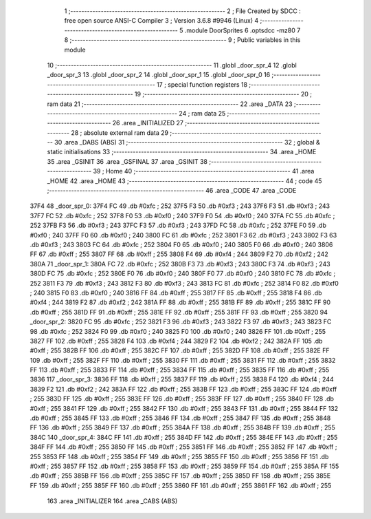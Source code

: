                               1 ;--------------------------------------------------------
                              2 ; File Created by SDCC : free open source ANSI-C Compiler
                              3 ; Version 3.6.8 #9946 (Linux)
                              4 ;--------------------------------------------------------
                              5 	.module DoorSprites
                              6 	.optsdcc -mz80
                              7 	
                              8 ;--------------------------------------------------------
                              9 ; Public variables in this module
                             10 ;--------------------------------------------------------
                             11 	.globl _door_spr_4
                             12 	.globl _door_spr_3
                             13 	.globl _door_spr_2
                             14 	.globl _door_spr_1
                             15 	.globl _door_spr_0
                             16 ;--------------------------------------------------------
                             17 ; special function registers
                             18 ;--------------------------------------------------------
                             19 ;--------------------------------------------------------
                             20 ; ram data
                             21 ;--------------------------------------------------------
                             22 	.area _DATA
                             23 ;--------------------------------------------------------
                             24 ; ram data
                             25 ;--------------------------------------------------------
                             26 	.area _INITIALIZED
                             27 ;--------------------------------------------------------
                             28 ; absolute external ram data
                             29 ;--------------------------------------------------------
                             30 	.area _DABS (ABS)
                             31 ;--------------------------------------------------------
                             32 ; global & static initialisations
                             33 ;--------------------------------------------------------
                             34 	.area _HOME
                             35 	.area _GSINIT
                             36 	.area _GSFINAL
                             37 	.area _GSINIT
                             38 ;--------------------------------------------------------
                             39 ; Home
                             40 ;--------------------------------------------------------
                             41 	.area _HOME
                             42 	.area _HOME
                             43 ;--------------------------------------------------------
                             44 ; code
                             45 ;--------------------------------------------------------
                             46 	.area _CODE
                             47 	.area _CODE
   37F4                      48 _door_spr_0:
   37F4 FC                   49 	.db #0xfc	; 252
   37F5 F3                   50 	.db #0xf3	; 243
   37F6 F3                   51 	.db #0xf3	; 243
   37F7 FC                   52 	.db #0xfc	; 252
   37F8 F0                   53 	.db #0xf0	; 240
   37F9 F0                   54 	.db #0xf0	; 240
   37FA FC                   55 	.db #0xfc	; 252
   37FB F3                   56 	.db #0xf3	; 243
   37FC F3                   57 	.db #0xf3	; 243
   37FD FC                   58 	.db #0xfc	; 252
   37FE F0                   59 	.db #0xf0	; 240
   37FF F0                   60 	.db #0xf0	; 240
   3800 FC                   61 	.db #0xfc	; 252
   3801 F3                   62 	.db #0xf3	; 243
   3802 F3                   63 	.db #0xf3	; 243
   3803 FC                   64 	.db #0xfc	; 252
   3804 F0                   65 	.db #0xf0	; 240
   3805 F0                   66 	.db #0xf0	; 240
   3806 FF                   67 	.db #0xff	; 255
   3807 FF                   68 	.db #0xff	; 255
   3808 F4                   69 	.db #0xf4	; 244
   3809 F2                   70 	.db #0xf2	; 242
   380A                      71 _door_spr_1:
   380A FC                   72 	.db #0xfc	; 252
   380B F3                   73 	.db #0xf3	; 243
   380C F3                   74 	.db #0xf3	; 243
   380D FC                   75 	.db #0xfc	; 252
   380E F0                   76 	.db #0xf0	; 240
   380F F0                   77 	.db #0xf0	; 240
   3810 FC                   78 	.db #0xfc	; 252
   3811 F3                   79 	.db #0xf3	; 243
   3812 F3                   80 	.db #0xf3	; 243
   3813 FC                   81 	.db #0xfc	; 252
   3814 F0                   82 	.db #0xf0	; 240
   3815 F0                   83 	.db #0xf0	; 240
   3816 FF                   84 	.db #0xff	; 255
   3817 FF                   85 	.db #0xff	; 255
   3818 F4                   86 	.db #0xf4	; 244
   3819 F2                   87 	.db #0xf2	; 242
   381A FF                   88 	.db #0xff	; 255
   381B FF                   89 	.db #0xff	; 255
   381C FF                   90 	.db #0xff	; 255
   381D FF                   91 	.db #0xff	; 255
   381E FF                   92 	.db #0xff	; 255
   381F FF                   93 	.db #0xff	; 255
   3820                      94 _door_spr_2:
   3820 FC                   95 	.db #0xfc	; 252
   3821 F3                   96 	.db #0xf3	; 243
   3822 F3                   97 	.db #0xf3	; 243
   3823 FC                   98 	.db #0xfc	; 252
   3824 F0                   99 	.db #0xf0	; 240
   3825 F0                  100 	.db #0xf0	; 240
   3826 FF                  101 	.db #0xff	; 255
   3827 FF                  102 	.db #0xff	; 255
   3828 F4                  103 	.db #0xf4	; 244
   3829 F2                  104 	.db #0xf2	; 242
   382A FF                  105 	.db #0xff	; 255
   382B FF                  106 	.db #0xff	; 255
   382C FF                  107 	.db #0xff	; 255
   382D FF                  108 	.db #0xff	; 255
   382E FF                  109 	.db #0xff	; 255
   382F FF                  110 	.db #0xff	; 255
   3830 FF                  111 	.db #0xff	; 255
   3831 FF                  112 	.db #0xff	; 255
   3832 FF                  113 	.db #0xff	; 255
   3833 FF                  114 	.db #0xff	; 255
   3834 FF                  115 	.db #0xff	; 255
   3835 FF                  116 	.db #0xff	; 255
   3836                     117 _door_spr_3:
   3836 FF                  118 	.db #0xff	; 255
   3837 FF                  119 	.db #0xff	; 255
   3838 F4                  120 	.db #0xf4	; 244
   3839 F2                  121 	.db #0xf2	; 242
   383A FF                  122 	.db #0xff	; 255
   383B FF                  123 	.db #0xff	; 255
   383C FF                  124 	.db #0xff	; 255
   383D FF                  125 	.db #0xff	; 255
   383E FF                  126 	.db #0xff	; 255
   383F FF                  127 	.db #0xff	; 255
   3840 FF                  128 	.db #0xff	; 255
   3841 FF                  129 	.db #0xff	; 255
   3842 FF                  130 	.db #0xff	; 255
   3843 FF                  131 	.db #0xff	; 255
   3844 FF                  132 	.db #0xff	; 255
   3845 FF                  133 	.db #0xff	; 255
   3846 FF                  134 	.db #0xff	; 255
   3847 FF                  135 	.db #0xff	; 255
   3848 FF                  136 	.db #0xff	; 255
   3849 FF                  137 	.db #0xff	; 255
   384A FF                  138 	.db #0xff	; 255
   384B FF                  139 	.db #0xff	; 255
   384C                     140 _door_spr_4:
   384C FF                  141 	.db #0xff	; 255
   384D FF                  142 	.db #0xff	; 255
   384E FF                  143 	.db #0xff	; 255
   384F FF                  144 	.db #0xff	; 255
   3850 FF                  145 	.db #0xff	; 255
   3851 FF                  146 	.db #0xff	; 255
   3852 FF                  147 	.db #0xff	; 255
   3853 FF                  148 	.db #0xff	; 255
   3854 FF                  149 	.db #0xff	; 255
   3855 FF                  150 	.db #0xff	; 255
   3856 FF                  151 	.db #0xff	; 255
   3857 FF                  152 	.db #0xff	; 255
   3858 FF                  153 	.db #0xff	; 255
   3859 FF                  154 	.db #0xff	; 255
   385A FF                  155 	.db #0xff	; 255
   385B FF                  156 	.db #0xff	; 255
   385C FF                  157 	.db #0xff	; 255
   385D FF                  158 	.db #0xff	; 255
   385E FF                  159 	.db #0xff	; 255
   385F FF                  160 	.db #0xff	; 255
   3860 FF                  161 	.db #0xff	; 255
   3861 FF                  162 	.db #0xff	; 255
                            163 	.area _INITIALIZER
                            164 	.area _CABS (ABS)
